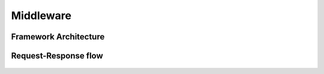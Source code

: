 Middleware
==========


Framework Architecture
----------------------
.. figure:: img/django-architecture-stack.png


Request-Response flow
---------------------
.. figure:: img/django-request-response-flow.jpg

